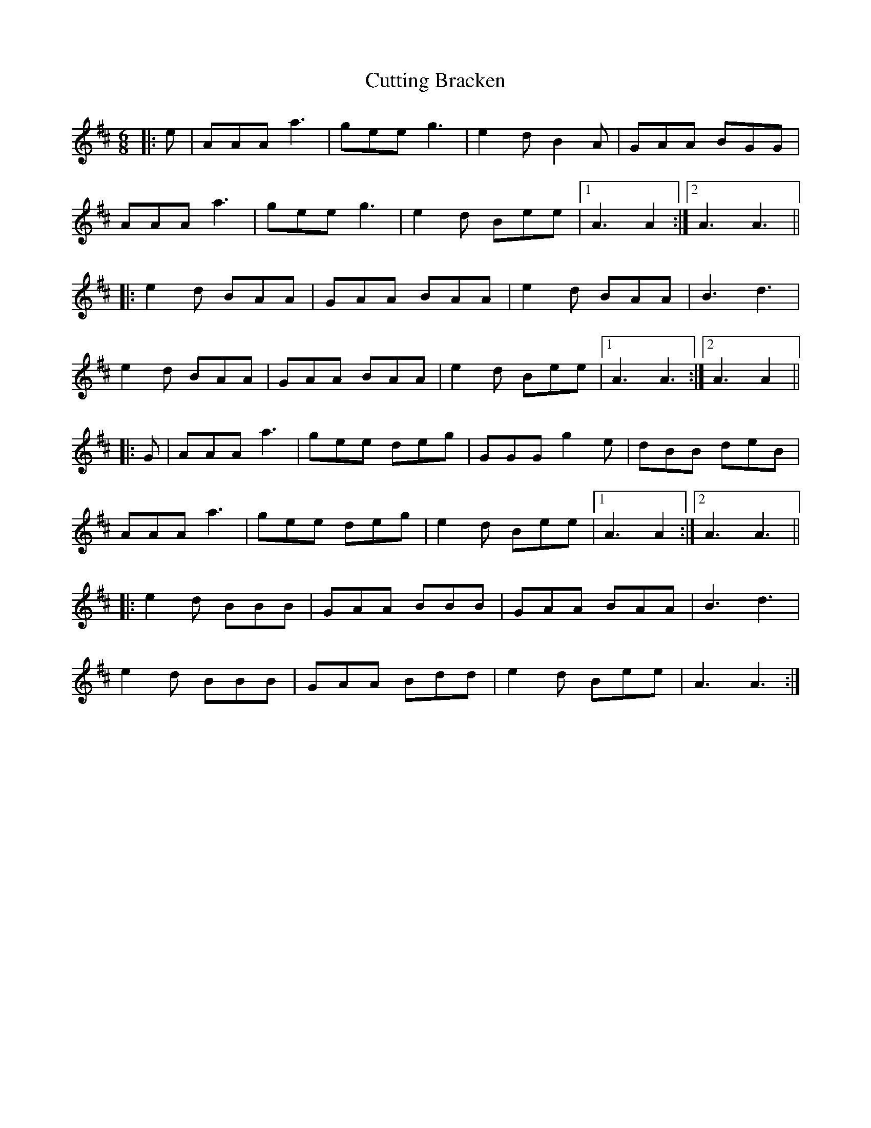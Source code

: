 X: 8979
T: Cutting Bracken
R: strathspey
M: 4/4
K: Bminor
[M:6/8]
|:e|AAA a3|gee g3|e2 d B2 A|GAA BGG|
AAA a3|gee g3|e2 d Bee|1 A3 A2:|2 A3 A3||
|:e2 d BAA|GAA BAA|e2 d BAA|B3 d3|
e2 d BAA|GAA BAA|e2 d Bee|1 A3 A3:|2 A3 A2||
|:G|AAA a3|gee deg|GGG g2 e|dBB deB|
AAA a3|gee deg|e2 d Bee|1 A3 A2:|2 A3 A3||
|:e2 d BBB|GAA BBB|GAA BAA|B3 d3|
e2 d BBB|GAA Bdd|e2 d Bee|A3 A3:|


